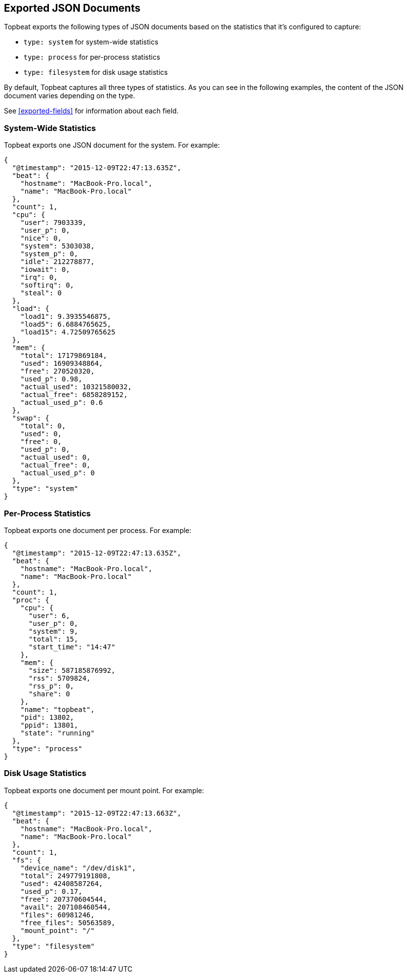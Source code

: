 [[topbeat-json-structure]]
== Exported JSON Documents

Topbeat exports the following types of JSON documents based on the statistics
that it's configured to capture:

   * `type: system` for system-wide statistics
   * `type: process` for per-process statistics
   * `type: filesystem` for disk usage statistics

By default, Topbeat captures all three types of statistics. As you can see in
the following examples, the content of the JSON document varies depending on the
type.

See <<exported-fields>> for information about each field.

[[system-wide-statistics-json]]
=== System-Wide Statistics

Topbeat exports one JSON document for the system. For example:

[source,json]
----------------------------------------------------------------------
{
  "@timestamp": "2015-12-09T22:47:13.635Z",
  "beat": {
    "hostname": "MacBook-Pro.local",
    "name": "MacBook-Pro.local"
  },
  "count": 1,
  "cpu": {
    "user": 7903339,
    "user_p": 0,
    "nice": 0,
    "system": 5303038,
    "system_p": 0,
    "idle": 212278877,
    "iowait": 0,
    "irq": 0,
    "softirq": 0,
    "steal": 0
  },
  "load": {
    "load1": 9.3935546875,
    "load5": 6.6884765625,
    "load15": 4.72509765625
  },
  "mem": {
    "total": 17179869184,
    "used": 16909348864,
    "free": 270520320,
    "used_p": 0.98,
    "actual_used": 10321580032,
    "actual_free": 6858289152,
    "actual_used_p": 0.6
  },
  "swap": {
    "total": 0,
    "used": 0,
    "free": 0,
    "used_p": 0,
    "actual_used": 0,
    "actual_free": 0,
    "actual_used_p": 0
  },
  "type": "system"
}
----------------------------------------------------------------------

[[per-process-statistics-json]]
=== Per-Process Statistics

Topbeat exports one document per process. For example:

[source,json]
----------------------------------------------------------------------
{
  "@timestamp": "2015-12-09T22:47:13.635Z",
  "beat": {
    "hostname": "MacBook-Pro.local",
    "name": "MacBook-Pro.local"
  },
  "count": 1,
  "proc": {
    "cpu": {
      "user": 6,
      "user_p": 0,
      "system": 9,
      "total": 15,
      "start_time": "14:47"
    },
    "mem": {
      "size": 587185876992,
      "rss": 5709824,
      "rss_p": 0,
      "share": 0
    },
    "name": "topbeat",
    "pid": 13802,
    "ppid": 13801,
    "state": "running"
  },
  "type": "process"
}
----------------------------------------------------------------------

[[disk-usage-statistics]]
=== Disk Usage Statistics

Topbeat exports one document per mount point. For example:

[source,json]


----------------------------------------------------------------------
{
  "@timestamp": "2015-12-09T22:47:13.663Z",
  "beat": {
    "hostname": "MacBook-Pro.local",
    "name": "MacBook-Pro.local"
  },
  "count": 1,
  "fs": {
    "device_name": "/dev/disk1",
    "total": 249779191808,
    "used": 42408587264,
    "used_p": 0.17,
    "free": 207370604544,
    "avail": 207108460544,
    "files": 60981246,
    "free_files": 50563589,
    "mount_point": "/"
  },
  "type": "filesystem"
}
----------------------------------------------------------------------

